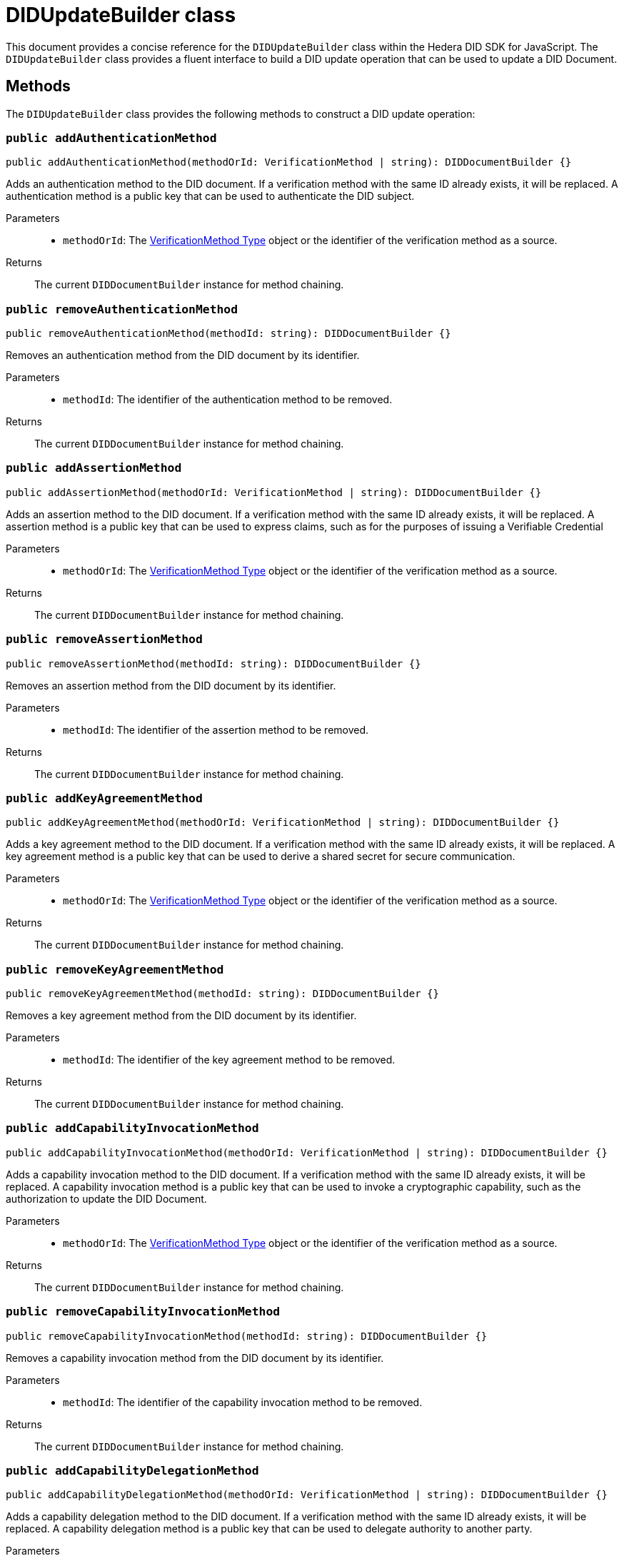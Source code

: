 = DIDUpdateBuilder class

This document provides a concise reference for the `DIDUpdateBuilder` class within the Hedera DID SDK for JavaScript. The `DIDUpdateBuilder` class provides a fluent interface to build a DID update operation that can be used to update a DID Document.

== Methods

The `DIDUpdateBuilder` class provides the following methods to construct a DID update operation:

=== `public addAuthenticationMethod` [[method-addAuthenticationMethod]]
[source,js]
----
public addAuthenticationMethod(methodOrId: VerificationMethod | string): DIDDocumentBuilder {}
----

Adds an authentication method to the DID document. If a verification method with the same ID already exists, it will be replaced.
A authentication method is a public key that can be used to authenticate the DID subject.

Parameters::
* `methodOrId`: The <<verification-method-type>> object or the identifier of the verification method as a source.

Returns::
The current `DIDDocumentBuilder` instance for method chaining.

=== `public removeAuthenticationMethod` [[method-removeAuthenticationMethod]]
[source,js]
----
public removeAuthenticationMethod(methodId: string): DIDDocumentBuilder {}
----

Removes an authentication method from the DID document by its identifier.

Parameters::
* `methodId`: The identifier of the authentication method to be removed.

Returns::
The current `DIDDocumentBuilder` instance for method chaining.

=== `public addAssertionMethod` [[method-addAssertionMethod]]
[source,js]
----
public addAssertionMethod(methodOrId: VerificationMethod | string): DIDDocumentBuilder {}
----

Adds an assertion method to the DID document. If a verification method with the same ID already exists, it will be replaced.
A assertion method is a public key that can be used to express claims, such as for the purposes of issuing a Verifiable Credential

Parameters::
* `methodOrId`: The <<verification-method-type>> object or the identifier of the verification method as a source.

Returns::
The current `DIDDocumentBuilder` instance for method chaining.

=== `public removeAssertionMethod` [[method-removeAssertionMethod]]
[source,js]
----
public removeAssertionMethod(methodId: string): DIDDocumentBuilder {}
----

Removes an assertion method from the DID document by its identifier.

Parameters::
* `methodId`: The identifier of the assertion method to be removed.

Returns::
The current `DIDDocumentBuilder` instance for method chaining.

=== `public addKeyAgreementMethod` [[method-addKeyAgreementMethod]]
[source,js]
----
public addKeyAgreementMethod(methodOrId: VerificationMethod | string): DIDDocumentBuilder {}
----

Adds a key agreement method to the DID document. If a verification method with the same ID already exists, it will be replaced.
A key agreement method is a public key that can be used to derive a shared secret for secure communication.

Parameters::
* `methodOrId`: The <<verification-method-type>> object or the identifier of the verification method as a source.

Returns::
The current `DIDDocumentBuilder` instance for method chaining.

=== `public removeKeyAgreementMethod` [[method-removeKeyAgreementMethod]]
[source,js]
----
public removeKeyAgreementMethod(methodId: string): DIDDocumentBuilder {}
----

Removes a key agreement method from the DID document by its identifier.

Parameters::
* `methodId`: The identifier of the key agreement method to be removed.

Returns::
The current `DIDDocumentBuilder` instance for method chaining.

=== `public addCapabilityInvocationMethod` [[method-addCapabilityInvocationMethod]]
[source,js]
----
public addCapabilityInvocationMethod(methodOrId: VerificationMethod | string): DIDDocumentBuilder {}
----

Adds a capability invocation method to the DID document. If a verification method with the same ID already exists, it will be replaced.
A capability invocation method is a public key that can be used to invoke a cryptographic capability, such as the authorization to update the DID Document.

Parameters::
* `methodOrId`: The <<verification-method-type>> object or the identifier of the verification method as a source.

Returns::
The current `DIDDocumentBuilder` instance for method chaining.

=== `public removeCapabilityInvocationMethod` [[method-removeCapabilityInvocationMethod]]
[source,js]
----
public removeCapabilityInvocationMethod(methodId: string): DIDDocumentBuilder {}
----

Removes a capability invocation method from the DID document by its identifier.

Parameters::
* `methodId`: The identifier of the capability invocation method to be removed.

Returns::
The current `DIDDocumentBuilder` instance for method chaining.

=== `public addCapabilityDelegationMethod` [[method-addCapabilityDelegationMethod]]
[source,js]
----
public addCapabilityDelegationMethod(methodOrId: VerificationMethod | string): DIDDocumentBuilder {}
----

Adds a capability delegation method to the DID document. If a verification method with the same ID already exists, it will be replaced.
A capability delegation method is a public key that can be used to delegate authority to another party.

Parameters::
* `methodOrId`: The <<verification-method-type>> object or the identifier of the verification method as a source.

Returns::
The current `DIDDocumentBuilder` instance for method chaining.

=== `public removeCapabilityDelegationMethod` [[method-removeCapabilityDelegationMethod]]
[source,js]
----
public removeCapabilityDelegationMethod(methodId: string): DIDDocumentBuilder {}
----

Removes a capability delegation method from the DID document by its identifier.

Parameters::
* `methodId`: The identifier of the capability delegation method to be removed.

Returns::
The current `DIDDocumentBuilder` instance for method chaining.

=== `public addService` [[method-addService]]
[source,js]
----
public addService(service: Service): DIDDocumentBuilder {}
----

Adds a service to the DID document. If a service with the same ID already exists, it will be replaced.

Parameters::
* `service`: The <<service-type>> object to be added.

Returns::
The current `DIDDocumentBuilder` instance for method chaining.

=== `public removeService` [[method-removeService]]
[source,js]
----
public removeService(serviceId: string): DIDDocumentBuilder {}
----

Removes a service from the DID document by its identifier.

Parameters::
* `serviceId`: The identifier of the service to be removed.

Returns::
The current `DIDDocumentBuilder` instance for method chaining.

=== `public build` [[method-build]]
[source,js]
----
public build(): Array<DIDUpdateOperation> {}
----

Builds the DID update operation based on the added verification methods, services, and other changes.

Returns::
A list of xref:components-api/updateDID-api.adoc#didupdateoperation-type[DIDUpdateOperation] objects representing the changes to the DID document.

=== `public toJSON` [[method-toJSON]]
[source,js]
----
public toJSON(): Object {}
----

Converts the `DIDDocumentBuilder` instance to a JSON object.

Returns::
The JSON representation of the `DIDDocumentBuilder` instance.

=== `static fromJSON` [[method-fromJSON]]
[source,js]
----
public static fromJSON(json: Object): DIDDocumentBuilder {}
----

Creates a new `DIDDocumentBuilder` instance from a JSON object.

Parameters::
* `json`: The JSON object to create the `DIDDocumentBuilder` instance from.

Returns::
A new `DIDDocumentBuilder` instance created from the JSON object.



== Related Types

These types are used as parameters or return values in the `DIDUpdateBuilder` methods:

[[verification-method-type]]
=== VerificationMethod Type

[cols="1,1,2",options="header",frame="ends"]
|===
|Name
|Type
|Description

|id
|`string`
|The identifier of the verification method, e.g., `#key-1`.

|type
|`string`
|The type of verification method, e.g., `Ed25519VerificationKey2020`.

|controller
|`string`
|The DID that controls the verification method.

|publicKeyMultibase
|`string`
|The public key in multibase format.

|===

=== Service Type

[cols="1,1,2",options="header",frame="ends"]
|===
|Name
|Type
|Description

|id
|`string`
|The identifier of the service, e.g., `#service-1`.

|type
|`string`
|The type of service, e.g., `MessagingService`.

|serviceEndpoint
|`string`
|The service endpoint URL.

|===

== Class Diagram

The following class diagram provides a visual representation of the relationships between key classes and interfaces involved in the `DIDUpdateBuilder` class.

image::https://www.planttext.com/api/plantuml/svg/hPJ1Ki8m48RlVOeSgqvVW1Ce7j113epUqsJ1nJJf9DlETDHtDpGm51gb39uwsTt-_xURTiUEkAMgKAmg9IV89Ceihr19i9c44hG4BH1SCfrDNzkI-v1bjrd6ti3Y2WKdD7eEz6val6u9jaO1II8KTuxrQZuJnjWTyp24Wa5HKfFUi56lC9HnAVl6QTqBZI9ylwjQA4mD4M7qGakogDT_8krwJ5ruZlPDdtFSlpVGPbBHEsWwHkIHOAnxzdNM8a15NGOIFaCpMLk0mWka7vt3LKH7gaDdvVnbTCTqVBvkGYVQ0v4UUCbpL4ZD51IiM-TKH89NmKLTBYQSwTg8Ky93y9y8Eov32CayBHSlxNPOv1iG5C8hQuesiN5Rif2AgdmdIOAQmAwuW5WBxJ8A60nbvo2C9ckK2YYxO5db2eN_EkUL8iovWqwIcXAsXWU_tTz-eSbkfpngMHglvIN7VZFxjVq3[diagram,svg]

== Class Implementation

The Hashgraph DID SDK provides a `DIDUpdateBuilder` class within its `registrar` package. For further details, refer to the xref:packages/registrar/guide.adoc[`@hashgraph-did-sdk-js/registrar`] package documentation.